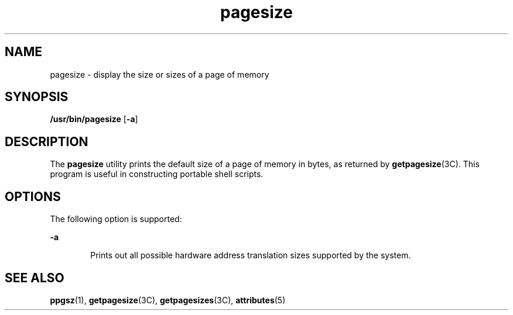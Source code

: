 '\" te
.\"  Copyright (c) 2003, Sun Microsystems, Inc. - All Rights Reserved.
.\" The contents of this file are subject to the terms of the Common Development and Distribution License (the "License").  You may not use this file except in compliance with the License.
.\" You can obtain a copy of the license at usr/src/OPENSOLARIS.LICENSE or http://www.opensolaris.org/os/licensing.  See the License for the specific language governing permissions and limitations under the License.
.\" When distributing Covered Code, include this CDDL HEADER in each file and include the License file at usr/src/OPENSOLARIS.LICENSE.  If applicable, add the following below this CDDL HEADER, with the fields enclosed by brackets "[]" replaced with your own identifying information: Portions Copyright [yyyy] [name of copyright owner]
.TH pagesize 1 "4 May 2001" "SunOS 5.11" "User Commands"
.SH NAME
pagesize \- display the size or sizes of a page of memory
.SH SYNOPSIS
.LP
.nf
\fB/usr/bin/pagesize\fR [\fB-a\fR]
.fi

.SH DESCRIPTION
.sp
.LP
The \fBpagesize\fR utility prints the default size of a page of memory in
bytes, as returned by \fBgetpagesize\fR(3C). This program is useful in
constructing portable shell scripts.
.SH OPTIONS
.sp
.LP
The following option is supported:
.sp
.ne 2
.mk
.na
\fB\fB-a\fR\fR
.ad
.RS 6n
.rt  
Prints out all possible hardware address translation sizes supported by the
system.
.RE

.SH SEE ALSO
.sp
.LP
\fBppgsz\fR(1), \fBgetpagesize\fR(3C), \fBgetpagesizes\fR(3C),
\fBattributes\fR(5)
